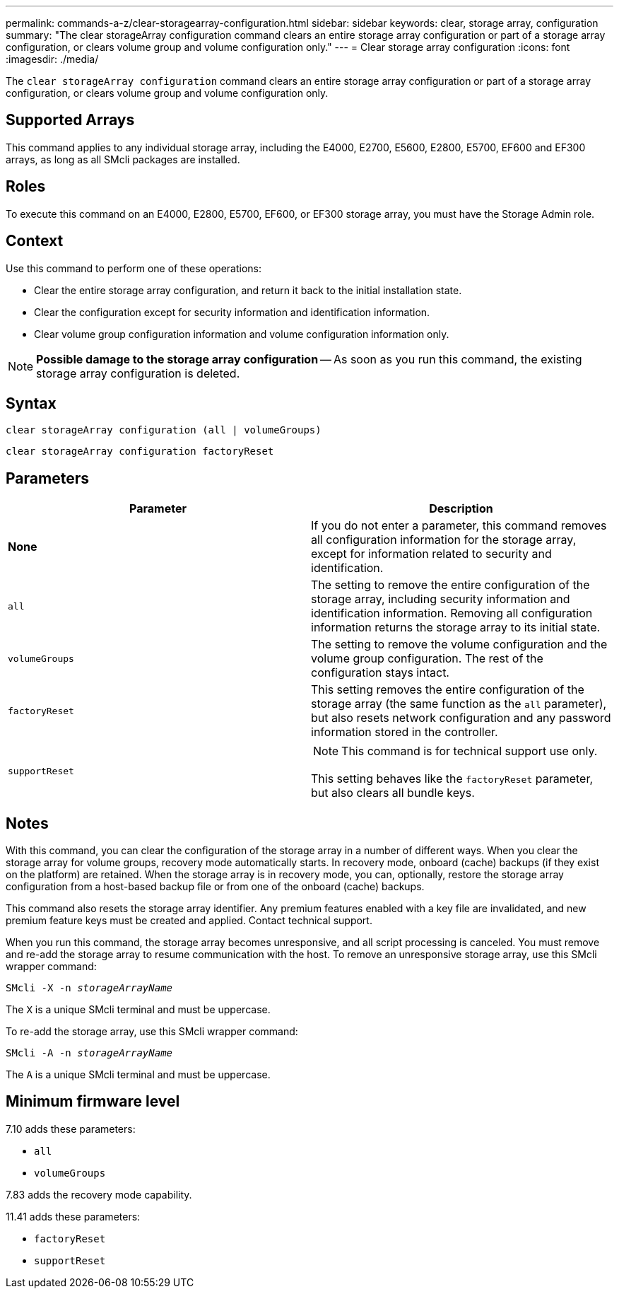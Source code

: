 ---
permalink: commands-a-z/clear-storagearray-configuration.html
sidebar: sidebar
keywords: clear, storage array, configuration
summary: "The clear storageArray configuration command clears an entire storage array configuration or part of a storage array configuration, or clears volume group and volume configuration only."
---
= Clear storage array configuration
:icons: font
:imagesdir: ./media/

[.lead]
The `clear storageArray configuration` command clears an entire storage array configuration or part of a storage array configuration, or clears volume group and volume configuration only.

== Supported Arrays

This command applies to any individual storage array, including the E4000, E2700, E5600, E2800, E5700, EF600 and EF300 arrays, as long as all SMcli packages are installed.

== Roles

To execute this command on an E4000, E2800, E5700, EF600, or EF300 storage array, you must have the Storage Admin role.

== Context

Use this command to perform one of these operations:

* Clear the entire storage array configuration, and return it back to the initial installation state.
* Clear the configuration except for security information and identification information.
* Clear volume group configuration information and volume configuration information only.

[NOTE]
====
*Possible damage to the storage array configuration* -- As soon as you run this command, the existing storage array configuration is deleted.
====

== Syntax

[source,cli]
----
clear storageArray configuration (all | volumeGroups)
----

[source,cli]
----
clear storageArray configuration factoryReset
----

== Parameters
[options="header"]
|===
| Parameter| Description
a|
*None*
a|
If you do not enter a parameter, this command removes all configuration information for the storage array, except for information related to security and identification.
a|
`all`
a|
The setting to remove the entire configuration of the storage array, including security information and identification information. Removing all configuration information returns the storage array to its initial state.
a|
`volumeGroups`
a|
The setting to remove the volume configuration and the volume group configuration. The rest of the configuration stays intact.
a|
`factoryReset`
a|
This setting removes the entire configuration of the storage array (the same function as the `all` parameter), but also resets network configuration and any password information stored in the controller.
a|
`supportReset`
a|

[NOTE]
====
This command is for technical support use only.
====

This setting behaves like the `factoryReset` parameter, but also clears all bundle keys.
|===

== Notes

With this command, you can clear the configuration of the storage array in a number of different ways. When you clear the storage array for volume groups, recovery mode automatically starts. In recovery mode, onboard (cache) backups (if they exist on the platform) are retained. When the storage array is in recovery mode, you can, optionally, restore the storage array configuration from a host-based backup file or from one of the onboard (cache) backups.

This command also resets the storage array identifier. Any premium features enabled with a key file are invalidated, and new premium feature keys must be created and applied. Contact technical support.

When you run this command, the storage array becomes unresponsive, and all script processing is canceled. You must remove and re-add the storage array to resume communication with the host. To remove an unresponsive storage array, use this SMcli wrapper command:
[subs=+macros]
----
SMcli -X -n pass:quotes[_storageArrayName_]
----

The `X` is a unique SMcli terminal and must be uppercase.

To re-add the storage array, use this SMcli wrapper command:
[subs=+macros]
----
SMcli -A -n pass:quotes[_storageArrayName_]
----

The `A` is a unique SMcli terminal and must be uppercase.

== Minimum firmware level

7.10 adds these parameters:

* `all`
* `volumeGroups`

7.83 adds the recovery mode capability.

11.41 adds these parameters:

* `factoryReset`
* `supportReset`
